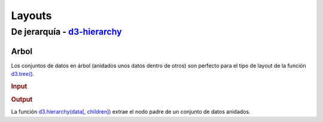 .. _layouts-section:

*******
Layouts
*******

.. raw:: html

   <script src="https://cdnjs.cloudflare.com/ajax/libs/d3/4.13.0/d3.min.js"></script>



De jerarquía - `d3-hierarchy`_
==============================

Arbol
-----

Los conjuntos de datos en árbol (anidados unos datos dentro de otros) son perfecto para el tipo de layout de la función `d3.tree()`_.

.. rubric:: Input

.. code-block:: html

.. rubric:: Output

.. raw:: html

    <svg width="600" height="600"></svg>

    <script>
      var data = {
        "name": "Max",
        "children": [
          {
            "name": "Carlos",
            "children": [
              {"name": "Carla"},
              {"name": "Eusebio"},
              {"name": "Alicia"}
           ]
          },
          {
            "name": "Joana",
            "children": [
              {"name": "Cristina"},
              {"name": "Julián"},
              {"name": "Recaredo"}
            ]
          }
        ]
      };

      var svg = d3.select("svg"),
          width = +svg.attr("width"),
          height = +svg.attr("height"),
          g = svg.append("g").attr("transform", "translate(0,40)");

      // Extraemos el nodo padre de los datos
      var root = d3.hierarchy(data)
      var tree = d3.tree()
          .size([width-30, height-160]);
      tree(root); // Renderizamos el nodo padre

      // Create links
      var link = g.selectAll(".link")
          .data(root.links())
          .enter().append("line")
              .attr("class", "link")
              .attr("stroke-width", "2px")
              .attr("stroke", "#ddd")
              .attr("x1", function(d) { return d.source.x; })
              .attr("y1", function(d) { return d.source.y; })
              .attr("x2", function(d) { return d.target.x; })
              .attr("y2", function(d) { return d.target.y; });

      // Create nodes
      var node = g.selectAll(".node")
          .data(root.descendants())
          .enter()
            .append("g")
              .attr("transform", function(d) {
                  return "translate(" + d.x + "," + d.y + ")";
              })

      node.append("circle")
        .attr("r", 2.5);

      node.append("text")
          .text(function(d) {
              return d.data.name
          });
    </script>

La función `d3.hierarchy(data[, children])`_ extrae el nodo padre de un conjunto de datos anidados.

.. _d3-hierarchy: https://github.com/d3/d3-hierarchy
.. _d3.tree(): https://github.com/d3/d3-hierarchy/blob/master/README.md#tree
.. _d3.hierarchy(data[, children]): https://github.com/d3/d3-hierarchy/blob/master/README.md#hierarchy